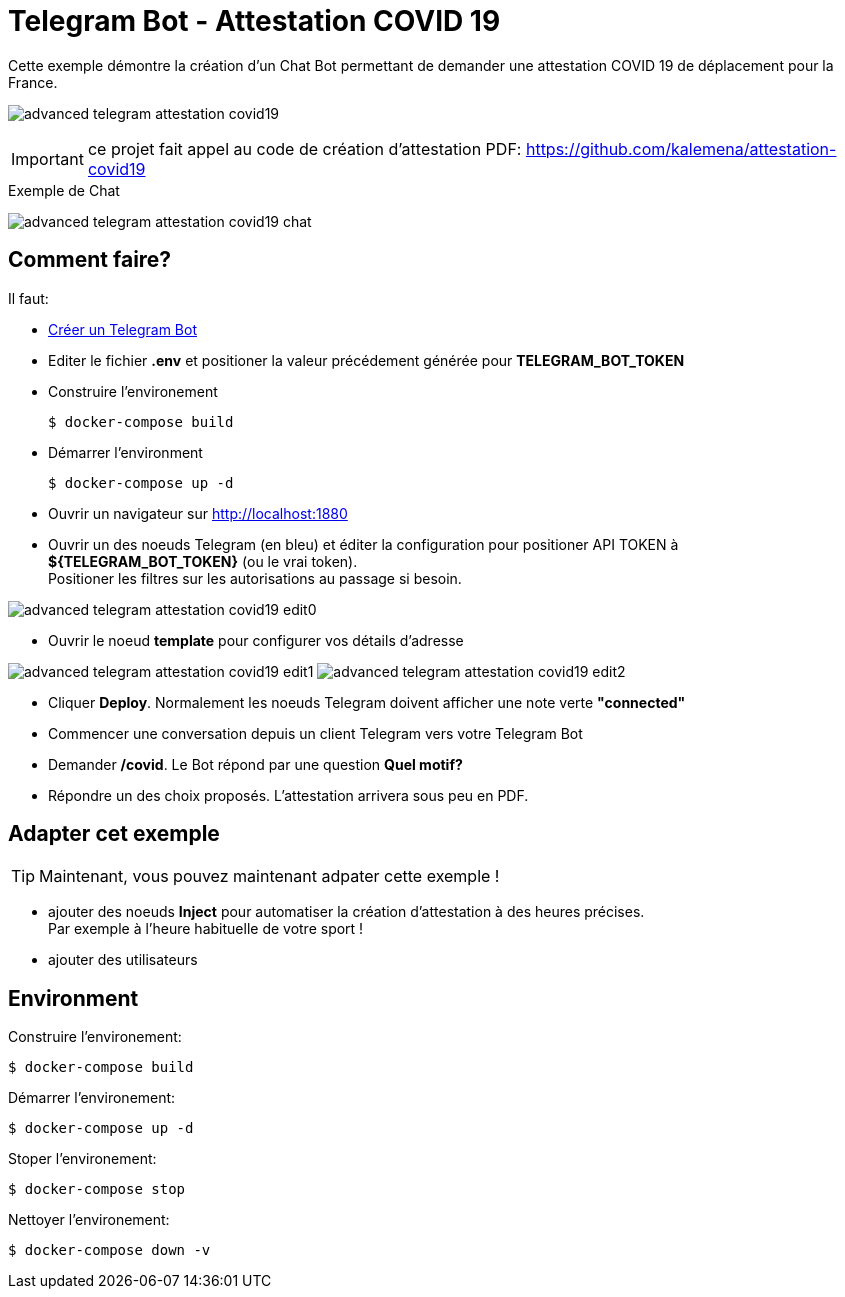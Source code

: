 = Telegram Bot - Attestation COVID 19

Cette exemple démontre la création d'un Chat Bot permettant de demander une attestation COVID 19 de déplacement pour la France.

image:advanced-telegram-attestation-covid19.png[]

IMPORTANT: ce projet fait appel au code de création d'attestation PDF: link:https://github.com/kalemena/attestation-covid19[]

.Exemple de Chat
image:advanced-telegram-attestation-covid19-chat.png[]


== Comment faire?

Il faut:

* link:https://core.telegram.org/bots#creating-a-new-bot[Créer un Telegram Bot]
* Editer le fichier *.env* et positioner la valeur précédement générée pour *TELEGRAM_BOT_TOKEN*
* Construire l'environement

    $ docker-compose build

* Démarrer l'environment

    $ docker-compose up -d

* Ouvrir un navigateur sur link:http://localhost:1880[]

* Ouvrir un des noeuds Telegram (en bleu) et éditer la configuration pour positioner API TOKEN à *${TELEGRAM_BOT_TOKEN}* (ou le vrai token). +
Positioner les filtres sur les autorisations au passage si besoin.

image:advanced-telegram-attestation-covid19-edit0.png[]

* Ouvrir le noeud *template* pour configurer vos détails d'adresse

image:advanced-telegram-attestation-covid19-edit1.png[]
image:advanced-telegram-attestation-covid19-edit2.png[]

* Cliquer *Deploy*. Normalement les noeuds Telegram doivent afficher une note verte *"connected"*

* Commencer une conversation depuis un client Telegram vers votre Telegram Bot

* Demander */covid*. Le Bot répond par une question *Quel motif?*

* Répondre un des choix proposés. L'attestation arrivera sous peu en PDF.

== Adapter cet exemple

TIP: Maintenant, vous pouvez maintenant adpater cette exemple !

* ajouter des noeuds *Inject* pour automatiser la création d'attestation à des heures précises. + 
Par exemple à l'heure habituelle de votre sport !

* ajouter des utilisateurs

== Environment

Construire l'environement:

    $ docker-compose build

Démarrer l'environement:

    $ docker-compose up -d

Stoper l'environement:

    $ docker-compose stop

Nettoyer l'environement:

    $ docker-compose down -v



